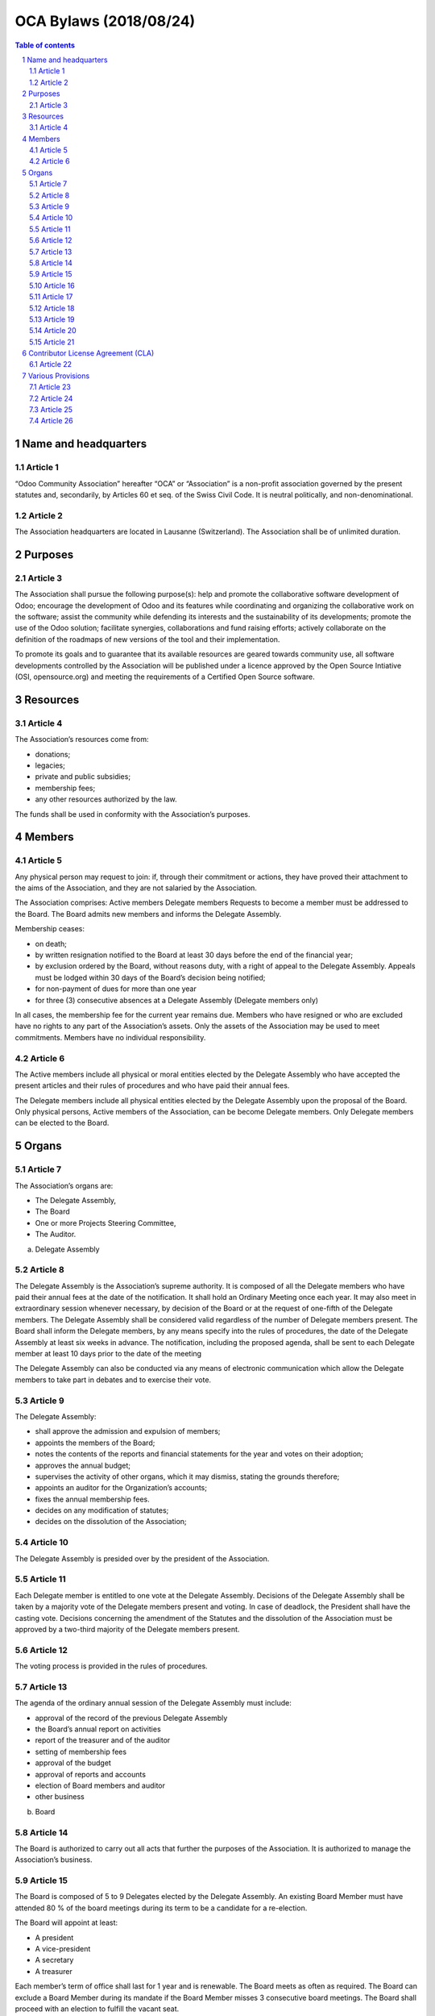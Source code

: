 ##################################
|TITLE| (|DATE|)
##################################

.. |TITLE| replace:: OCA Bylaws
.. |DATE| replace:: 2018/08/24
.. |RELATED| replace:: OCA Bylaws
.. |CATEGORIES| replace:: Legal Documents

.. fill in the Document information in the above lines. It will be automatically
   replaced in the document header. Don't forget to remove the []

.. contents:: Table of contents
    :depth: 4

.. sectnum::

Name and headquarters
=====================

Article 1
---------

“Odoo Community Association” hereafter “OCA” or “Association” is a non-profit association governed by the present statutes and, secondarily, by Articles 60 et seq. of the Swiss Civil Code. It is neutral politically, and non-denominational. 

Article 2
---------

The Association headquarters are located in Lausanne (Switzerland). The Association shall be of unlimited duration.

Purposes
========

Article 3
---------

The Association shall pursue the following purpose(s): help and promote the collaborative software development of Odoo; encourage the development of Odoo and its features while coordinating and organizing the collaborative work on the software; assist the community while defending its interests and the sustainability of its developments; promote the use of the Odoo solution; facilitate synergies, collaborations and fund raising efforts; actively collaborate on the definition of the roadmaps of new versions of the tool and their implementation.

To promote its goals and to guarantee that its available resources are geared towards community use, all software developments controlled by the Association will be published under a licence approved by the Open Source Intiative (OSI, opensource.org) and meeting the requirements of a Certified Open Source software.

Resources
=========

Article 4
---------

The Association’s resources come from:

* donations;
* legacies;
* private and public subsidies;
* membership fees;
* any other resources authorized by the law.

The funds shall be used in conformity with the Association’s purposes.

Members
=======

Article 5
---------

Any physical person may request to join: if, through their commitment or actions, they have proved their attachment to the aims of the Association, and they are not salaried by the Association.

The Association comprises: Active members Delegate members Requests to become a member must be addressed to the Board. The Board admits new members and informs the Delegate Assembly.

Membership ceases:

* on death;
* by written resignation notified to the Board at least 30 days before the end of the financial year;
* by exclusion ordered by the Board, without reasons duty, with a right of appeal to the Delegate Assembly. Appeals must be lodged within 30 days of the Board’s decision being notified;
* for non-payment of dues for more than one year
* for three (3) consecutive absences at a Delegate Assembly (Delegate members only)

In all cases, the membership fee for the current year remains due. Members who have resigned or who are excluded have no rights to any part of the Association’s assets. Only the assets of the Association may be used to meet commitments. Members have no individual responsibility.

Article 6
---------

The Active members include all physical or moral entities elected by the Delegate Assembly who have accepted the present articles and their rules of procedures and who have paid their annual fees.

The Delegate members include all physical entities elected by the Delegate Assembly upon the proposal of the Board. Only physical persons, Active members of the Association, can be become Delegate members. Only Delegate members can be elected to the Board.

Organs
======

Article 7
---------

The Association’s organs are:

* The Delegate Assembly,
* The Board
* One or more Projects Steering Committee,
* The Auditor.

a) Delegate Assembly

Article 8
---------

The Delegate Assembly is the Association’s supreme authority. It is composed of all the Delegate members who have paid their annual fees at the date of the notification. It shall hold an Ordinary Meeting once each year. It may also meet in extraordinary session whenever necessary, by decision of the Board or at the request of one-fifth of the Delegate members. The Delegate Assembly shall be considered valid regardless of the number of Delegate members present. The Board shall inform the Delegate members, by any means specify into the rules of procedures, the date of the Delegate Assembly at least six weeks in advance. The notification, including the proposed agenda, shall be sent to each Delegate member at least 10 days prior to the date of the meeting

The Delegate Assembly can also be conducted via any means of electronic communication which allow the Delegate members to take part in debates and to exercise their vote.

Article 9
---------

The Delegate Assembly:

* shall approve the admission and expulsion of members;
* appoints the members of the Board;
* notes the contents of the reports and financial statements for the year and votes on their adoption;
* approves the annual budget;
* supervises the activity of other organs, which it may dismiss, stating the grounds therefore;
* appoints an auditor for the Organization’s accounts;
* fixes the annual membership fees.
* decides on any modification of statutes;
* decides on the dissolution of the Association;

Article 10
----------

The Delegate Assembly is presided over by the president of the Association.

Article 11
----------

Each Delegate member is entitled to one vote at the Delegate Assembly. Decisions of the Delegate Assembly shall be taken by a majority vote of the Delegate members present and voting. In case of deadlock, the President shall have the casting vote. Decisions concerning the amendment of the Statutes and the dissolution of the Association must be approved by a two-third majority of the Delegate members present.

Article 12
----------

The voting process is provided in the rules of procedures.

Article 13
----------

The agenda of the ordinary annual session of the Delegate Assembly must include:

* approval of the record of the previous Delegate Assembly
* the Board’s annual report on activities
* report of the treasurer and of the auditor
* setting of membership fees
* approval of the budget
* approval of reports and accounts
* election of Board members and auditor
* other business

b) Board

Article 14
----------

The Board is authorized to carry out all acts that further the purposes of the Association. It is authorized to manage the Association’s business.

Article 15
----------

The Board is composed of 5 to 9 Delegates elected by the Delegate Assembly. An existing Board Member must have attended 80 % of the board meetings during its term to be a candidate for a re-election.

The Board will appoint at least:

* A president
* A vice-president
* A secretary
* A treasurer

Each member’s term of office shall last for 1 year and is renewable. The Board meets as often as required. The Board can exclude a Board Member during its mandate if the Board Member misses 3 consecutive board meetings. The Board shall proceed with an election to fulfill the vacant seat.

Article 16
----------

The Board members act voluntarily and can only be compensated for their effective and travel costs. Eventual fees cannot exceed that paid for official commissions. For activities exceeding the usual function, each committee member can receive appropriate compensation. The paid employees of the Association have only a consultative vote in the Board.

Article 17
----------

The functions of the Board are: to take all measures to attain the goals of the Association; to convene Delegate Assemblies; to take decisions with regard to admission of new members, to resignations of members, and to their possible expulsion; to ensure the Statutes are applied, to draft rules of procedure, and to administer the assets of the Association.

Article 18
----------

The Association shall be validly bound by the joint signature of the President or Vice-President and at least one member of the Board.

c) Project Steering Committee

Article 19
----------

The Board can set up one or several Project Steering Committees. A Project Steering Commitee is composed of at least one member of the Association, appointed as the president of this committee, and can include one or several entities, members or not of the Association, selected by the Board based on merit and contribution to the project.

Unless elected as member in accordance to these articles, a member of a Project Steering Committee shall not be considered as a member of the Association. The Board can end a Project Steering Committee at any time. A Project Steering Committee shall not be considered as the Board of the Association. A Project Steering Committee can not exercise the powers and the authority confered to the Board.

Article 20
----------

Each Project Steering Committee is responsible of the diligent management of one or more projects identified by the Board. These projects can include, but are not limited to, the creation or the maintenance of Open Source projects.

Subject to the directives issued by the Board, the president of each Project Steering Committee shall be mainly responsible of the project(s) managed by such committee, and rules and processes shall be established for the daily management of the project(s) the committee is responsible of. To fullfil its responsabilities, the Project Steering Committee must abide the politics, the processes and the norms aproved by the Board . 

Article 21
----------

The members of each existing Project Steering Committee shall be appointed by the Board or appointed by the president of the Project Steering Committee if authorized by the Board.

Each member of a Project Steering Committee shall serve on such committee until his or her successor is elected and qualified or until his or her earlier resignation or removal.

Contributor License Agreement (CLA)
===================================

Article 22
----------

OCA whishes that all contributors of ideas, code, or documentation to the Association projects complete, sign, and submit (via postal mail, fax or email) an Individual Contributor License Agreement (CLA). The purpose of this agreement is to clearly define the terms under which intellectual property has been contributed to the Association and thereby allow the Association to defend the project should there be a legal dispute regarding the software at some future time. A signed CLA is required for every Delegate member and before an individual is given commit rights to an OCA project.

For a corporation that has assigned employees to work on an OCA project, a Entity CLA (ECLA) is available for contributing intellectual property via the corporation, that may have been assigned as part of an employment agreement.

Note that an Entity CLA does not remove the need for every contributor to sign their own CLA as an individual, to cover any of their contributions which are not owned by the corporation signing the ECLA.

CLAs may be submitted by traditional postal mail, fax, or by emailing a scan of the signed copy.

Various Provisions
==================

Article 23
----------

The financial year shall begin on 1st of January and end on 31st of December of each year. The treasurer is responsible for the finances of the Association. The auditor appointed by the Delegate Assembly shall audit the Association’s accounts every year.

Article 24
----------

The rules of procedures, established by Board, and approved by the majority of the two-thirds of its Delegate members, complete these articles.

Article 25
----------

In the case of the Association being dissolved, the assets should be allotted to a non-profit organisation pursuing goals of public interest similar to those of the organisation. The goods cannot be returned to the founders or members, nor be used to their own profit.

Article 26
----------

Should divergences exist between the translations of these articles, the French version shall prevail. The present Statutes have been approved by the Constituent Delegate Assembly of June, 1st 2014 in Lausanne, Switzerland.
